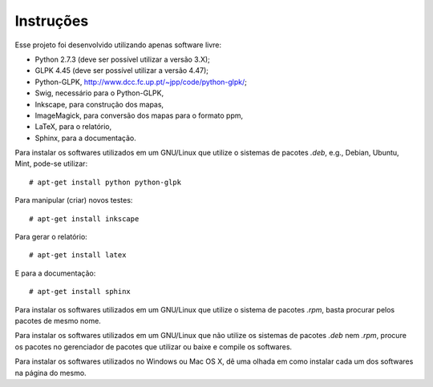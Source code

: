 Instruções
==========

Esse projeto foi desenvolvido utilizando apenas software livre:

*   Python 2.7.3 (deve ser possível utilizar a versão 3.X);
*   GLPK 4.45 (deve ser possível utilizar a versão 4.47);
*   Python-GLPK, `http://www.dcc.fc.up.pt/~jpp/code/python-glpk/
    <http://www.dcc.fc.up.pt/~jpp/code/python-glpk/>`_;
*   Swig, necessário para o Python-GLPK,
*   Inkscape, para construção dos mapas,
*   ImageMagick, para conversão dos mapas para o formato ppm,
*   LaTeX, para o relatório,
*   Sphinx, para a documentação.

Para instalar os softwares utilizados em um GNU/Linux que utilize o sistemas de
pacotes `.deb`, e.g., Debian, Ubuntu, Mint, pode-se utilizar: ::

    # apt-get install python python-glpk

Para manipular (criar) novos testes: ::

    # apt-get install inkscape

Para gerar o relatório: ::

    # apt-get install latex

E para a documentação: ::

    # apt-get install sphinx

Para instalar os softwares utilizados em um GNU/Linux que utilize o sistema de
pacotes `.rpm`, basta procurar pelos pacotes de mesmo nome.

Para instalar os softwares utilizados em um GNU/Linux que não utilize os
sistemas de pacotes `.deb` nem `.rpm`, procure os pacotes no gerenciador de
pacotes que utilizar ou baixe e compile os softwares.

Para instalar os softwares utilizados no Windows ou Mac OS X, dê uma olhada em
como instalar cada um dos softwares na página do mesmo.
